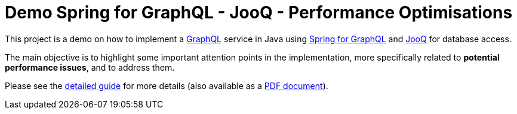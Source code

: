 = Demo Spring for GraphQL - JooQ - Performance Optimisations

This project is a demo on how to implement a link:https://graphql.org/[GraphQL] service in Java using link:https://spring.io/projects/spring-graphql[Spring for GraphQL] and link:https://www.jooq.org/[JooQ] for database access.

The main objective is to highlight some important attention points in the implementation, more specifically related to *potential performance issues*, and to address them.

Please see the https://htmlpreview.github.io/?https://github.com/didierpirottin/graphql-jooq-perf/blob/main/doc/doc-site/GraphQlDemo/latest/guide/detailed-guide.html[detailed guide] for more details (also available as a https://raw.githubusercontent.com/didierpirottin/graphql-jooq-perf/main/doc/detailed-guide.pdf[PDF document]).
